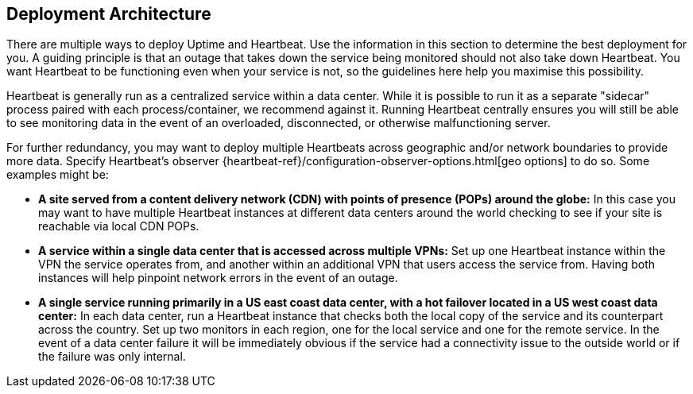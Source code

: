 [role="xpack"]
[[uptime-deployment-arch]]
== Deployment Architecture

There are multiple ways to deploy Uptime and Heartbeat. 
Use the information in this section to determine the best deployment for you. 
A guiding principle is that an outage that takes down the service being monitored should not also take down Heartbeat.
You want Heartbeat to be functioning even when your service is not, so the guidelines here help you maximise this possibility.

Heartbeat is generally run as a centralized service within a data center.
While it is possible to run it as a separate "sidecar" process paired with each process/container, we recommend against it.
Running Heartbeat centrally ensures you will still be able to see monitoring data in the event of an overloaded, disconnected, or otherwise malfunctioning server. 

For further redundancy, you may want to deploy multiple Heartbeats across geographic and/or network boundaries to provide more data.
 Specify Heartbeat's observer {heartbeat-ref}/configuration-observer-options.html[geo options] to do so. Some examples might be:

* **A site served from a content delivery network (CDN) with points of presence (POPs) around the globe:**
In this case you may want to have multiple Heartbeat instances at different data centers around the world checking to see if your site is reachable via local CDN POPs.
* **A service within a single data center that is accessed across multiple VPNs:** 
Set up one Heartbeat instance within the VPN the service operates from, and another within an additional VPN that users access the service from. 
Having both instances will help pinpoint network errors in the event of an outage.
* **A single service running primarily in a US east coast data center, with a hot failover located in a US west coast data center:**
In each data center, run a Heartbeat instance that checks both the local copy of the service and its counterpart across the country.
Set up two monitors in each region, one for the local service and one for the remote service.
In the event of a data center failure it will be immediately obvious if the service had a connectivity issue to the outside world or if the failure was only internal.
